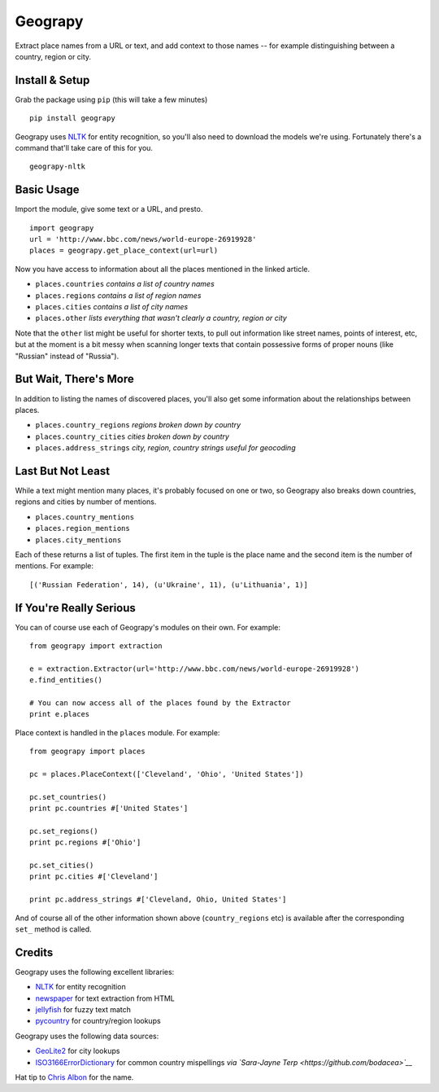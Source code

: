 Geograpy
========

Extract place names from a URL or text, and add context to those names
-- for example distinguishing between a country, region or city.

Install & Setup
---------------

Grab the package using ``pip`` (this will take a few minutes)

::

    pip install geograpy

Geograpy uses `NLTK <http://www.nltk.org/>`__ for entity recognition, so
you'll also need to download the models we're using. Fortunately there's
a command that'll take care of this for you.

::

    geograpy-nltk

Basic Usage
-----------

Import the module, give some text or a URL, and presto.

::

    import geograpy
    url = 'http://www.bbc.com/news/world-europe-26919928'
    places = geograpy.get_place_context(url=url)

Now you have access to information about all the places mentioned in the
linked article.

-  ``places.countries`` *contains a list of country names*
-  ``places.regions`` *contains a list of region names*
-  ``places.cities`` *contains a list of city names*
-  ``places.other`` *lists everything that wasn't clearly a country,
   region or city*

Note that the ``other`` list might be useful for shorter texts, to pull
out information like street names, points of interest, etc, but at the
moment is a bit messy when scanning longer texts that contain possessive
forms of proper nouns (like "Russian" instead of "Russia").

But Wait, There's More
----------------------

In addition to listing the names of discovered places, you'll also get
some information about the relationships between places.

-  ``places.country_regions`` *regions broken down by country*
-  ``places.country_cities`` *cities broken down by country*
-  ``places.address_strings`` *city, region, country strings useful for
   geocoding*

Last But Not Least
------------------

While a text might mention many places, it's probably focused on one or
two, so Geograpy also breaks down countries, regions and cities by
number of mentions.

-  ``places.country_mentions``
-  ``places.region_mentions``
-  ``places.city_mentions``

Each of these returns a list of tuples. The first item in the tuple is
the place name and the second item is the number of mentions. For
example:

::

    [('Russian Federation', 14), (u'Ukraine', 11), (u'Lithuania', 1)]  

If You're Really Serious
------------------------

You can of course use each of Geograpy's modules on their own. For
example:

::

    from geograpy import extraction

    e = extraction.Extractor(url='http://www.bbc.com/news/world-europe-26919928')
    e.find_entities()

    # You can now access all of the places found by the Extractor
    print e.places

Place context is handled in the ``places`` module. For example:

::

    from geograpy import places

    pc = places.PlaceContext(['Cleveland', 'Ohio', 'United States'])

    pc.set_countries()
    print pc.countries #['United States']

    pc.set_regions()
    print pc.regions #['Ohio']

    pc.set_cities()
    print pc.cities #['Cleveland']

    print pc.address_strings #['Cleveland, Ohio, United States']

And of course all of the other information shown above
(``country_regions`` etc) is available after the corresponding ``set_``
method is called.

Credits
-------

Geograpy uses the following excellent libraries:

-  `NLTK <http://www.nltk.org/>`__ for entity recognition
-  `newspaper <https://github.com/codelucas/newspaper>`__ for text
   extraction from HTML
-  `jellyfish <https://github.com/sunlightlabs/jellyfish>`__ for fuzzy
   text match
-  `pycountry <https://pypi.python.org/pypi/pycountry>`__ for
   country/region lookups

Geograpy uses the following data sources:

-  `GeoLite2 <http://dev.maxmind.com/geoip/geoip2/geolite2/>`__ for city
   lookups
-  `ISO3166ErrorDictionary <https://github.com/bodacea/countryname/blob/master/countryname/databases/ISO3166ErrorDictionary.csv>`__
   for common country mispellings *via `Sara-Jayne
   Terp <https://github.com/bodacea>`__*

Hat tip to `Chris Albon <https://github.com/chrisalbon>`__ for the name.
